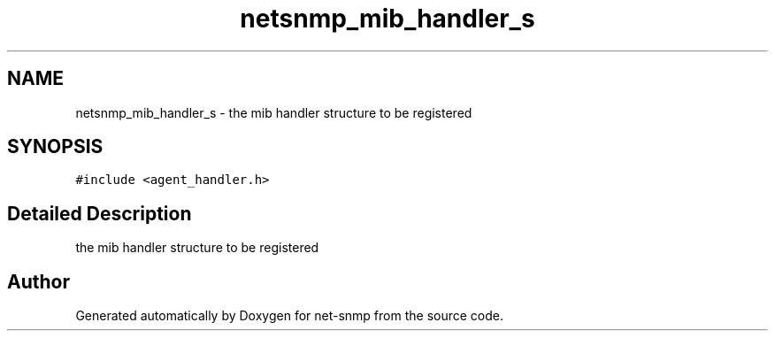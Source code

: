 .TH "netsnmp_mib_handler_s" 3 "11 Sep 2007" "Version 5.3.2.pre1" "net-snmp" \" -*- nroff -*-
.ad l
.nh
.SH NAME
netsnmp_mib_handler_s \- the mib handler structure to be registered  

.PP
.SH SYNOPSIS
.br
.PP
\fC#include <agent_handler.h>\fP
.PP
.SH "Detailed Description"
.PP 
the mib handler structure to be registered 

.SH "Author"
.PP 
Generated automatically by Doxygen for net-snmp from the source code.
